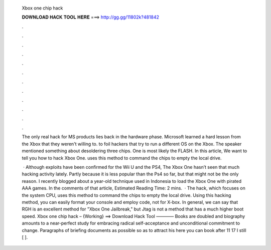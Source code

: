   Xbox one chip hack
  
  
  
  𝐃𝐎𝐖𝐍𝐋𝐎𝐀𝐃 𝐇𝐀𝐂𝐊 𝐓𝐎𝐎𝐋 𝐇𝐄𝐑𝐄 ===> http://gg.gg/11802k?481842
  
  
  
  .
  
  
  
  .
  
  
  
  .
  
  
  
  .
  
  
  
  .
  
  
  
  .
  
  
  
  .
  
  
  
  .
  
  
  
  .
  
  
  
  .
  
  
  
  .
  
  
  
  .
  
  The only real hack for MS products lies back in the hardware phase. Microsoft learned a hard lesson from the Xbox that they weren't willing to. to foil hackers that try to run a different OS on the Xbox. The speaker mentioned something about desoldering three chips. One is most likely the FLASH. In this article, We want to tell you how to hack Xbox One. uses this method to command the chips to empty the local drive.
  
   · Although exploits have been confirmed for the Wii U and the PS4, The Xbox One hasn’t seen that much hacking activity lately. Partly because it is less popular than the Ps4 so far, but that might not be the only reason. I recently blogged about a year-old technique used in Indonesia to load the Xbox One with pirated AAA games. In the comments of that article, Estimated Reading Time: 2 mins.  · The hack, which focuses on the system CPU, uses this method to command the chips to empty the local drive. Using this hacking method, you can easily format your console and employ code, not for X-box. In general, we can say that RGH is an excellent method for "Xbox One Jailbreak," but Jtag is not a method that has a much higher boot speed. Xbox one chip hack – {Working} ==> Download Hack Tool ———— Books are doubled and biography amounts to a near-perfect study for embracing radical self-acceptance and unconditional commitment to change. Paragraphs of briefing documents as possible so as to attract his here you can book after 11 17 I still [ ].
